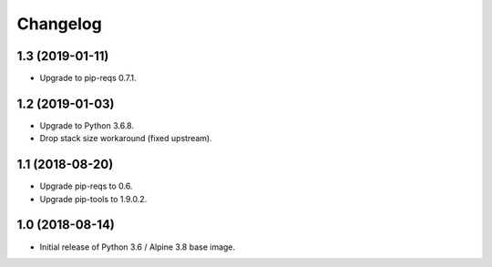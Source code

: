 Changelog
=========

1.3 (2019-01-11)
----------------

* Upgrade to pip-reqs 0.7.1.


1.2 (2019-01-03)
----------------

* Upgrade to Python 3.6.8.
* Drop stack size workaround (fixed upstream).


1.1 (2018-08-20)
----------------

* Upgrade pip-reqs to 0.6.
* Upgrade pip-tools to 1.9.0.2.


1.0 (2018-08-14)
----------------

* Initial release of Python 3.6 / Alpine 3.8 base image.
